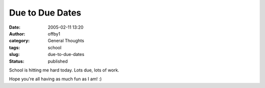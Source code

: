 Due to Due Dates
################
:date: 2005-02-11 13:20
:author: offby1
:category: General Thoughts
:tags: school
:slug: due-to-due-dates
:status: published

School is hitting me hard today. Lots due, lots of work.

Hope you're all having as much fun as I am! :)
